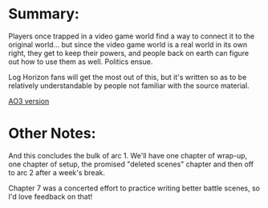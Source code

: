 :PROPERTIES:
:Author: GaBeRockKing
:Score: 1
:DateUnix: 1465138704.0
:DateShort: 2016-Jun-05
:END:

* Summary:
  :PROPERTIES:
  :CUSTOM_ID: summary
  :END:
Players once trapped in a video game world find a way to connect it to the original world... but since the video game world is a real world in its own right, they get to keep their powers, and people back on earth can figure out how to use them as well. Politics ensue.

Log Horizon fans will get the most out of this, but it's written so as to be relatively understandable by people not familiar with the source material.

[[http://archiveofourown.org/works/6785857/chapters/15969496][AO3 version]]

* Other Notes:
  :PROPERTIES:
  :CUSTOM_ID: other-notes
  :END:
And this concludes the bulk of arc 1. We'll have one chapter of wrap-up, one chapter of setup, the promised "deleted scenes" chapter and then off to arc 2 after a week's break.

Chapter 7 was a concerted effort to practice writing better battle scenes, so I'd love feedback on that!